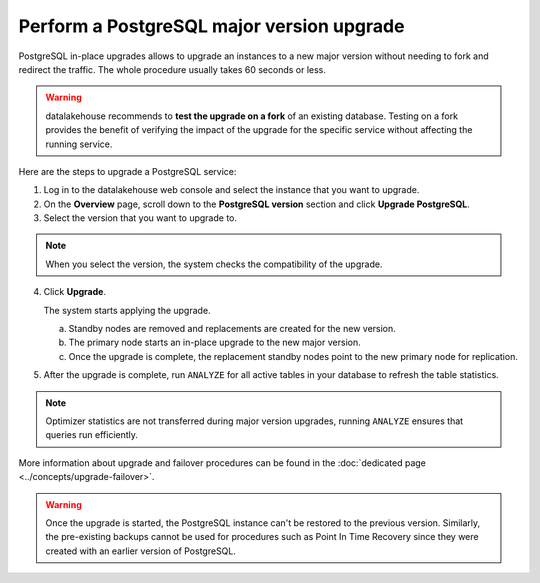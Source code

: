 Perform a PostgreSQL major version upgrade
==========================================

PostgreSQL in-place upgrades allows to upgrade an instances to a new major version without needing to fork and redirect the traffic. The whole procedure usually takes 60 seconds or less.

.. Warning::
    datalakehouse recommends to **test the upgrade on a fork** of an existing database. Testing on a fork provides the benefit of verifying the impact of the upgrade for the specific service without affecting the running service.

Here are the steps to upgrade a PostgreSQL service:

1. Log in to the datalakehouse web console and select the instance that you want to upgrade.

2. On the **Overview** page, scroll down to the **PostgreSQL version** section and click **Upgrade PostgreSQL**.

3. Select the version that you want to upgrade to.

.. Note::
    When you select the version, the system checks the compatibility of the upgrade.


4. Click **Upgrade**.

   The system starts applying the upgrade.

   a. Standby nodes are removed and replacements are created for the new version.
   b. The primary node starts an in-place upgrade to the new major version.
   c. Once the upgrade is complete, the replacement standby nodes point to the new primary node for replication.



5. After the upgrade is complete, run ``ANALYZE`` for all active tables in your database to refresh the table statistics.

.. Note::
   Optimizer statistics are not transferred during major version upgrades, running ``ANALYZE`` ensures that queries run efficiently.


More information about upgrade and failover procedures can be found in the :doc:`dedicated page <../concepts/upgrade-failover>`.

.. Warning::
    Once the upgrade is started, the PostgreSQL instance can't be restored to the previous version. Similarly, the pre-existing backups cannot be used for procedures such as Point In Time Recovery since they were created with an earlier version of PostgreSQL.
